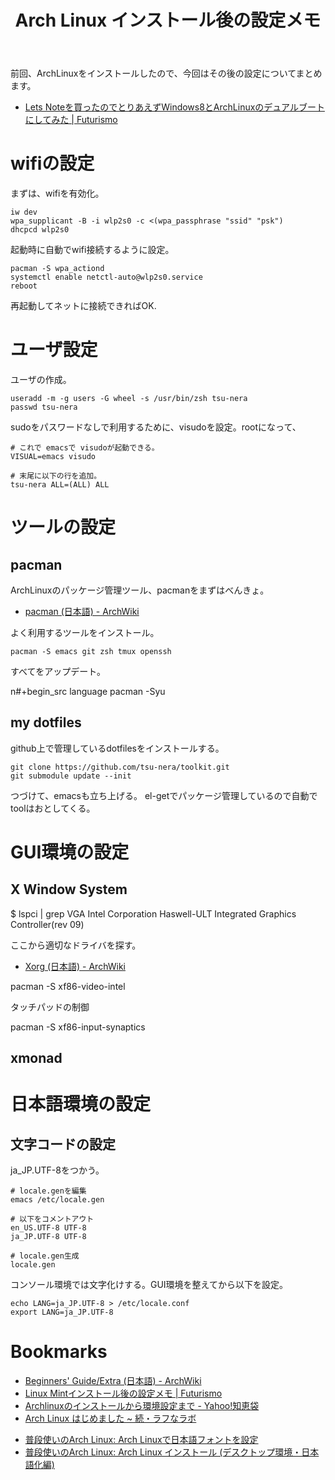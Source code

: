 #+OPTIONS: toc:nil num:nil todo:nil pri:nil tags:nil ^:nil TeX:nil
#+CATEGORY: Linux, 技術メモ
#+TAGS: ArchLinux
#+DESCRIPTION: Arch Linux インストール後の設定メモです
#+TITLE: Arch Linux インストール後の設定メモ

#+BEGIN_HTML
<img alt="" src="http://futurismo.biz/wp-content/uploads/archlinux-logo-dark.png" width="500"/>
#+END_HTML

前回、ArchLinuxをインストールしたので、今回はその後の設定についてまとめます。

- [[http://futurismo.biz/archives/2482][Lets Noteを買ったのでとりあえずWindows8とArchLinuxのデュアルブートにしてみた | Futurismo]]

* wifiの設定
まずは、wifiを有効化。

#+begin_src language
iw dev
wpa_supplicant -B -i wlp2s0 -c <(wpa_passphrase "ssid" "psk")
dhcpcd wlp2s0
#+end_src

起動時に自動でwifi接続するように設定。

#+begin_src language
pacman -S wpa_actiond
systemctl enable netctl-auto@wlp2s0.service
reboot
#+end_src

再起動してネットに接続できればOK.

* ユーザ設定
ユーザの作成。

#+begin_src language
useradd -m -g users -G wheel -s /usr/bin/zsh tsu-nera
passwd tsu-nera
#+end_src

sudoをパスワードなしで利用するために、visudoを設定。rootになって、

#+begin_src language
# これで emacsで visudoが起動できる。
VISUAL=emacs visudo

# 末尾に以下の行を追加。
tsu-nera ALL=(ALL) ALL
#+end_src

* ツールの設定
** pacman
ArchLinuxのパッケージ管理ツール、pacmanをまずはべんきょ。

- [[https://wiki.archlinux.org/index.php/Pacman_(%E6%97%A5%E6%9C%AC%E8%AA%9E)][pacman (日本語) - ArchWiki]]

よく利用するツールをインストール。

#+begin_src language
pacman -S emacs git zsh tmux openssh
#+end_src

すべてをアップデート。

n#+begin_src language
pacman -Syu
#+end_src

** my dotfiles
github上で管理しているdotfilesをインストールする。

#+begin_src language
git clone https://github.com/tsu-nera/toolkit.git
git submodule update --init
#+end_src

つづけて、emacsも立ち上げる。
el-getでパッケージ管理しているので自動でtoolはおとしてくる。


* GUI環境の設定
** X Window System

# pacman -S xorg-server xorg-server-utils xorg-xinit

# pacman -S mesa

$ lspci | grep VGA
Intel Corporation Haswell-ULT Integrated Graphics Controller(rev 09)

ここから適切なドライバを探す。

- [[https://wiki.archlinux.org/index.php/Xorg_(%E6%97%A5%E6%9C%AC%E8%AA%9E)#.E3.83.89.E3.83.A9.E3.82.A4.E3.83.90.E3.83.BC.E3.81.AE.E3.82.A4.E3.83.B3.E3.82.B9.E3.83.88.E3.83.BC.E3.83.AB][Xorg (日本語) - ArchWiki]]

pacman -S xf86-video-intel

タッチパッドの制御

pacman -S xf86-input-synaptics

** xmonad

* 日本語環境の設定
** 文字コードの設定
ja_JP.UTF-8をつかう。

#+begin_src language
# locale.genを編集
emacs /etc/locale.gen

# 以下をコメントアウト
en_US.UTF-8 UTF-8
ja_JP.UTF-8 UTF-8

# locale.gen生成
locale.gen
#+end_src

コンソール環境では文字化けする。GUI環境を整えてから以下を設定。

#+begin_src language
echo LANG=ja_JP.UTF-8 > /etc/locale.conf
export LANG=ja_JP.UTF-8
#+end_src

* Bookmarks
- [[https://wiki.archlinux.org/index.php/Beginners%27_Guide/Extra_(%E6%97%A5%E6%9C%AC%E8%AA%9E)][Beginners' Guide/Extra (日本語) - ArchWiki]]
- [[http://futurismo.biz/archives/2082][Linux Mintインストール後の設定メモ | Futurismo]]
- [[http://note.chiebukuro.yahoo.co.jp/detail/n267693][Archlinuxのインストールから環境設定まで - Yahoo!知恵袋]]
- [[http://memo.laughk.org/2014/05/25/start_archlinux.html][Arch Linux はじめました ~ 続・ラフなラボ]]




- [[http://archlinux-blogger.blogspot.jp/2013/08/arch-linux.html][普段使いのArch Linux: Arch Linuxで日本語フォントを設定 ]]
- [[http://archlinux-blogger.blogspot.jp/2014/02/arch-linux-20140201-2-x-gnomegui.html][普段使いのArch Linux: Arch Linux インストール (デスクトップ環境・日本語化編)]]
